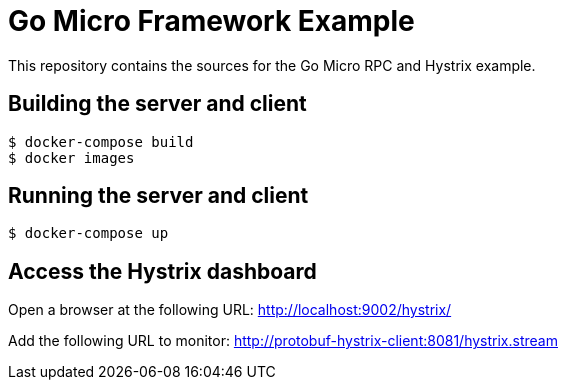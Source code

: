 = Go Micro Framework Example

This repository contains the sources for the Go Micro RPC and Hystrix example.

== Building the server and client

```bash
$ docker-compose build
$ docker images
```

== Running the server and client

```bash
$ docker-compose up
```

== Access the Hystrix dashboard

Open a browser at the following URL: http://localhost:9002/hystrix/

Add the following URL to monitor: http://protobuf-hystrix-client:8081/hystrix.stream

